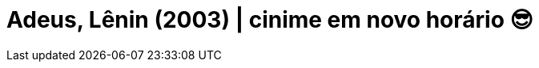 = Adeus, Lênin (2003) | cinime em novo horário 😎
:page-date: 2023-06-02
:page-categories: [sessao_cinime, filme_cinime]
:page-header: { image: sessao_020623.png }
:page-descricao: ["👉 Atendendo a aclamação pública, o CinIME voltará a transmitir o filme às 16h! Agora, sem desculpas para não vir, viu?" ]
:page-sinopse: [ "O filme da vez será Adeus, Lênin (2003) dirigido por Wolfgang Becker. A história retrata a Berlim Oriental sendo transformada pela tomada capitalista após a queda do Muro de Berlim. Enquanto isso, o jovem Alexander busca esconder a realidade de sua mãe que entrou em coma antes da queda do Muro, e teme que as mudanças prejudiquem a saúde de sua mãe." ]
:page-informacoes: { sala: B05 (bloco B do IME), horario: 16h00, dia: 02/06, dia_semana: sexta-feira }